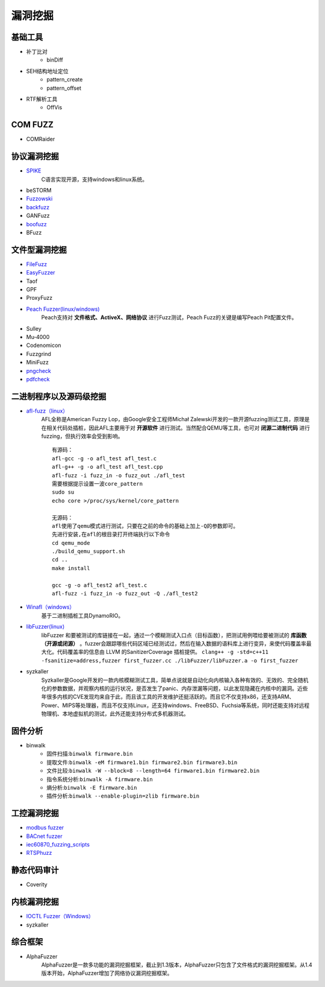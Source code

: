 漏洞挖掘
----------------------------------------

基础工具
~~~~~~~~~~~~~~~~~~~~~~~~~~~~~~~~~~~~~~~~
- 补丁比对
	+ binDiff
- SEH结构地址定位
	+ pattern_create
	+ pattern_offset
- RTF解析工具
	+ OffVis

COM FUZZ
~~~~~~~~~~~~~~~~~~~~~~~~~~~~~~~~~~~~~~~~
- COMRaider 

协议漏洞挖掘
~~~~~~~~~~~~~~~~~~~~~~~~~~~~~~~~~~~~~~~~
- `SPIKE <https://resources.infosecinstitute.com/topic/intro-to-fuzzing/>`_
	C语言实现开源，支持windows和linux系统。
- beSTORM
- `Fuzzowski <https://github.com/nccgroup/fuzzowski>`_
- `backfuzz <https://github.com/localh0t/backfuzz>`_
- GANFuzz
- `boofuzz <https://boofuzz.readthedocs.io/en/stable/>`_
- BFuzz

文件型漏洞挖掘
~~~~~~~~~~~~~~~~~~~~~~~~~~~~~~~~~~~~~~~~
- `FileFuzz <https://bbs.pediy.com/thread-125263.htm>`_
- `EasyFuzzer <https://bbs.pediy.com/thread-193340.htm>`_
- Taof
- GPF
- ProxyFuzz
- `Peach Fuzzer(linux/windows) <https://sourceforge.net/projects/peachfuzz/>`_
	Peach支持对 **文件格式、ActiveX、网络协议** 进行Fuzz测试，Peach Fuzz的关键是编写Peach Pit配置文件。
- Sulley
- Mu‐4000
- Codenomicon
- Fuzzgrind
- MiniFuzz
- `pngcheck <http://www.libpng.org/pub/png/apps/pngcheck.html>`_
- `pdfcheck <https://www.datalogics.com/products/pdf-tools/pdf-checker/>`_

二进制程序以及源码级挖掘
~~~~~~~~~~~~~~~~~~~~~~~~~~~~~~~~~~~~~~~~
- `afl-fuzz（linux） <https://lcamtuf.coredump.cx/afl/>`_
	AFL全称是American Fuzzy Lop，由Google安全工程师Michał Zalewski开发的一款开源fuzzing测试工具，原理是在相关代码处插桩，因此AFL主要用于对 **开源软件** 进行测试。当然配合QEMU等工具，也可对 **闭源二进制代码** 进行fuzzing，但执行效率会受到影响。
	::
			
		有源码：
		afl-gcc -g -o afl_test afl_test.c
		afl-g++ -g -o afl_test afl_test.cpp
		afl-fuzz -i fuzz_in -o fuzz_out ./afl_test
		需要根据提示设置一波core_pattern
		sudo su
		echo core >/proc/sys/kernel/core_pattern
		
		无源码：
		afl使用了qemu模式进行测试，只要在之前的命令的基础上加上-Q的参数即可。
		先进行安装,在afl的根目录打开终端执行以下命令
		cd qemu_mode
		./build_qemu_support.sh
		cd ..
		make install

		gcc -g -o afl_test2 afl_test.c
		afl-fuzz -i fuzz_in -o fuzz_out -Q ./afl_test2
	
- `Winafl（windows） <https://github.com/googleprojectzero/winafl>`_
	基于二进制插桩工具DynamoRIO。
- `libFuzzer(linux) <https://github.com/Dor1s/libfuzzer-workshop>`_
	libFuzzer 和要被测试的库链接在一起，通过一个模糊测试入口点（目标函数），把测试用例喂给要被测试的 **库函数（开源或闭源）** 。fuzzer会跟踪哪些代码区域已经测试过，然后在输入数据的语料库上进行变异，来使代码覆盖率最大化。代码覆盖率的信息由 LLVM 的SanitizerCoverage 插桩提供。
	``clang++ -g -std=c++11 -fsanitize=address,fuzzer first_fuzzer.cc ./libFuzzer/libFuzzer.a -o first_fuzzer``
- syzkaller
	Syzkaller是Google开发的一款内核模糊测试工具，简单点说就是自动化向内核输入各种有效的、无效的、完全随机化的参数数据，并观察内核的运行状况，是否发生了panic、内存泄漏等问题，以此发现隐藏在内核中的漏洞。近些年很多内核的CVE发现均来自于此，而且该工具的开发维护还挺活跃的。而且它不仅支持x86，还支持ARM、Power、MIPS等处理器，而且不仅支持Linux，还支持windows、FreeBSD、Fuchsia等系统，同时还能支持对远程物理机、本地虚拟机的测试，此外还能支持分布式多机器测试。

固件分析
~~~~~~~~~~~~~~~~~~~~~~~~~~~~~~~~~~~~~~~~
- binwalk
	+ 固件扫描:``binwalk firmware.bin``
	+ 提取文件:``binwalk -eM firmware1.bin firmware2.bin firmware3.bin``
	+ 文件比较:``binwalk -W --block=8 --length=64 firmware1.bin firmware2.bin``
	+ 指令系统分析:``binwalk -A firmware.bin``
	+ 熵分析:``binwalk -E firmware.bin``
	+ 插件分析:``binwalk --enable-plugin=zlib firmware.bin``
	
工控漏洞挖掘
~~~~~~~~~~~~~~~~~~~~~~~~~~~~~~~~~~~~~~~~
- `modbus fuzzer <https://github.com/youngcraft/boofuzz-modbus>`_
- `BACnet fuzzer <https://github.com/VDA-Labs/BACnet-fuzzer>`_
- `iec60870_fuzzing_scripts <https://github.com/robidev/iec60870_fuzzing_scripts>`_
- `RTSPhuzz <https://github.com/IncludeSecurity/RTSPhuzz>`_

静态代码审计
~~~~~~~~~~~~~~~~~~~~~~~~~~~~~~~~~~~~~~~~
- Coverity
	
内核漏洞挖掘
~~~~~~~~~~~~~~~~~~~~~~~~~~~~~~~~~~~~~~~~
- `IOCTL Fuzzer（Windows） <https://code.google.com/archive/p/ioctlfuzzer/>`_
- syzkaller

综合框架
~~~~~~~~~~~~~~~~~~~~~~~~~~~~~~~~~~~~~~~~
- AlphaFuzzer
	AlphaFuzzer是一款多功能的漏洞挖掘框架，截止到1.3版本，AlphaFuzzer只包含了文件格式的漏洞挖掘框架。从1.4版本开始，AlphaFuzzer增加了网络协议漏洞挖掘框架。